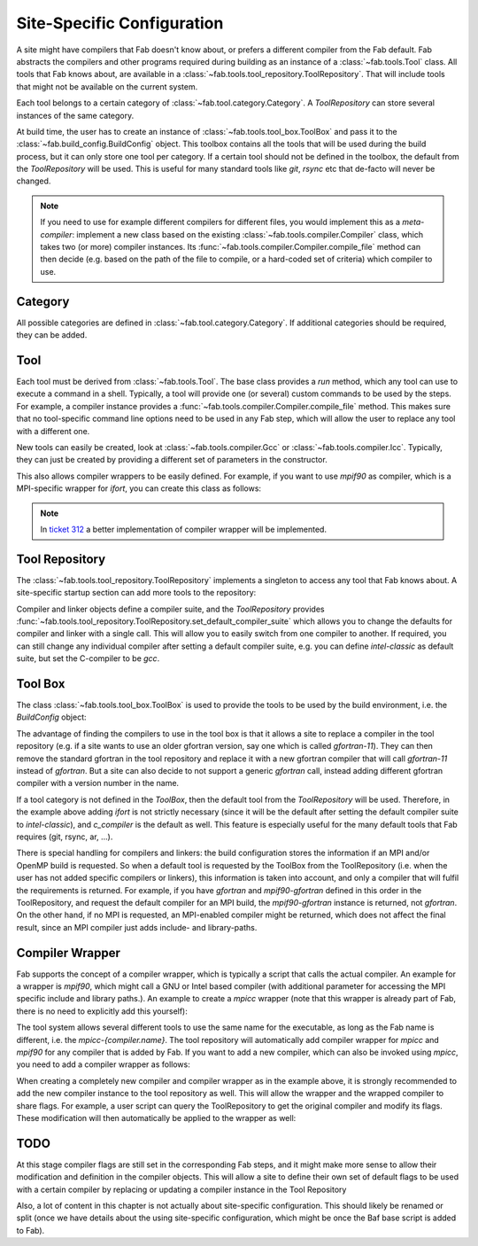 .. _site_specific_config:

Site-Specific Configuration
***************************
A site might have compilers that Fab doesn't know about, or prefers
a different compiler from the Fab default. Fab abstracts the compilers
and other programs required during building as an instance of a
:class:`~fab.tools.Tool` class. All tools that Fab knows about, are
available in a :class:`~fab.tools.tool_repository.ToolRepository`.
That will include tools that might not be available on the current system.

Each tool belongs to a certain category of
:class:`~fab.tool.category.Category`. A `ToolRepository` can store
several instances of the same category.

At build time, the user has to create an instance of
:class:`~fab.tools.tool_box.ToolBox` and pass
it to the :class:`~fab.build_config.BuildConfig` object. This toolbox
contains all the tools that will be used during the build process, but
it can only store one tool per category. If a certain tool should not
be defined in the toolbox, the default from the `ToolRepository` will
be used. This is useful for many standard tools like `git`, `rsync`
etc that de-facto will never be changed.

.. note:: If you need to use for example different compilers for
          different files, you would implement this as a `meta-compiler`:
          implement a new class based on the existing
          :class:`~fab.tools.compiler.Compiler` class,
          which takes two (or more) compiler instances. Its
          :func:`~fab.tools.compiler.Compiler.compile_file`
          method can then decide (e.g. based on the path of the file to
          compile, or a hard-coded set of criteria) which compiler to use.

Category
==========
All possible categories are defined in
:class:`~fab.tool.category.Category`. If additional categories
should be required, they can be added.

Tool
====
Each tool must be derived from :class:`~fab.tools.Tool`.
The base class provides a `run` method, which any tool can
use to execute a command in a shell. Typically, a tool will
provide one (or several) custom commands to be used by the steps.
For example, a compiler instance provides a
:func:`~fab.tools.compiler.Compiler.compile_file` method.
This makes sure that no tool-specific command line options need
to be used in any Fab step, which will allow the user to replace any tool
with a different one.

New tools can easily be created, look at
:class:`~fab.tools.compiler.Gcc` or
:class:`~fab.tools.compiler.Icc`. Typically, they can just be
created by providing a different set of parameters in the
constructor.

This also allows compiler wrappers to be easily defined. For example,
if you want to use `mpif90` as compiler, which is a MPI-specific
wrapper for `ifort`, you can create this class as follows:

.. code-block::
    :linenos:
    :caption: Compiler wrapper

    from fab.tools import Ifort

    class MpiF90(Ifort):
        '''A simple compiler wrapper'''
        def __init__(self):
            super().__init__(name="mpif90-intel",
                             exec_name="mpif90")

.. note:: In `ticket 312 <https://github.com/metomi/fab/issues/312>`_ a better
        implementation of compiler wrapper will be implemented.

Tool Repository
===============
The :class:`~fab.tools.tool_repository.ToolRepository` implements
a singleton to access any tool that Fab knows about. A site-specific
startup section can add more tools to the repository:

.. code-block::
    :linenos:
    :caption: ToolRepository

    from fab.tools import ToolRepository

    # Assume the MpiF90 class as shown in the previous example

    tr = ToolRepository()
    tr.add_tool(MpiF90)   # the tool repository will create the instance

Compiler and linker objects define a compiler suite, and the `ToolRepository`
provides
:func:`~fab.tools.tool_repository.ToolRepository.set_default_compiler_suite`
which allows you to change the defaults for compiler and linker with
a single call. This will allow you to easily switch from one compiler
to another. If required, you can still change any individual compiler
after setting a default compiler suite, e.g. you can define `intel-classic`
as default suite, but set the C-compiler to be `gcc`.


Tool Box
========
The class :class:`~fab.tools.tool_box.ToolBox` is used to provide
the tools to be used by the build environment, i.e. the
`BuildConfig` object:

.. code-block::
    :linenos:
    :caption: ToolBox

    from fab.tools import Category, ToolBox, ToolRepository

    tr = ToolRepository()
    tr.set_default_compiler_suite("intel-classic")
    tool_box = ToolBox()
    ifort = tr.get_tool(Category.FORTRAN_COMPILER, "ifort")
    tool_box.add_tool(ifort)
    c_compiler = tr.get_default(Category.C_COMPILER)
    tool_box.add_tool(c_compiler)

    config = BuildConfig(tool_box=tool_box,
                         project_label=f'lfric_atm-{ifort.name}', ...)

The advantage of finding the compilers to use in the tool box is that
it allows a site to replace a compiler in the tool repository (e.g.
if a site wants to use an older gfortran version, say one which is called
`gfortran-11`). They can then remove the standard gfortran in the tool
repository and replace it with a new gfortran compiler that will call
`gfortran-11` instead of `gfortran`. But a site can also decide to
not support a generic `gfortran` call, instead adding different
gfortran compiler with a version number in the name.

If a tool category is not defined in the `ToolBox`, then
the default tool from the `ToolRepository` will be used. Therefore,
in the example above adding `ifort` is not strictly necessary (since
it will be the default after setting the default compiler suite to
`intel-classic`), and `c_compiler` is the default as well. This feature
is especially useful for the many default tools that Fab requires (git,
rsync, ar, ...).

.. code-block::
    :linenos:
    :caption: ToolBox

    tool_box = ToolBox()
    default_c_compiler = tool_box.get_tool(Category.C_COMPILER)

There is special handling for compilers and linkers: the build
configuration stores the information if an MPI and/or OpenMP build
is requested. So when a default tool is requested by the ToolBox
from the ToolRepository (i.e. when the user has not added specific
compilers or linkers), this information is taken into account, and
only a compiler that will fulfil the requirements is returned. For
example, if you have `gfortran` and `mpif90-gfortran` defined in this
order in the ToolRepository, and request the default compiler for an
MPI build, the `mpif90-gfortran` instance is returned, not `gfortran`.
On the other hand, if no MPI is requested, an MPI-enabled compiler
might be returned, which does not affect the final result, since
an MPI compiler just adds include- and library-paths.


Compiler Wrapper
================
Fab supports the concept of a compiler wrapper, which is typically
a script that calls the actual compiler. An example for a wrapper is
`mpif90`, which might call a GNU or Intel based compiler (with additional
parameter for accessing the MPI specific include and library paths.).
An example to create a `mpicc` wrapper (note that this wrapper is already
part of Fab, there is no need to explicitly add this yourself):

.. code-block::
    :linenos:
    :caption: Defining an mpicc compiler wrapper

    class Mpicc(CompilerWrapper):
        def __init__(self, compiler: Compiler):
            super().__init__(name=f"mpicc-{compiler.name}",
                             exec_name="mpicc",
                             compiler=compiler, mpi=True)

The tool system allows several different tools to use the same name
for the executable, as long as the Fab name is different, i.e. the
`mpicc-{compiler.name}`. The tool
repository will automatically add compiler wrapper for `mpicc` and
`mpif90` for any compiler that is added by Fab. If you want to add
a new compiler, which can also be invoked using `mpicc`, you need
to add a compiler wrapper as follows:

.. code-block::
    :linenos:
    :caption: Adding a mpicc wrapper to the tool repository

    my_new_compiler = MyNewCompiler()
    ToolRepository().add_tool(my_new_compiler)
    my_new_mpicc = Mpicc(MyNewCompiler)
    ToolRepository().add_tool(my_new_mpicc)

When creating a completely new compiler and compiler wrapper
as in the example above, it is strongly recommended to add
the new compiler instance to the tool repository as well. This will
allow the wrapper and the wrapped compiler to share flags. For example,
a user script can query the ToolRepository to get the original compiler
and modify its flags. These modification will then automatically be
applied to the wrapper as well:

.. code-block::
    :linenos:
    :caption: Sharing flags between compiler and compiler wrapper

    tr = ToolRepository()
    my_compiler = tr.get_tool(Category.C_COMPILER, "my_compiler")
    my_mpicc = tr.get_tool(Category.C_COMPILER, "mpicc-my_compiler")

    my_compiler.add_flags(["-a", "-b"])

    assert my_mpicc.flags == ["-a", "-b"]


TODO
====
At this stage compiler flags are still set in the corresponding Fab
steps, and it might make more sense to allow their modification and
definition in the compiler objects.
This will allow a site to define their own set of default flags to
be used with a certain compiler by replacing or updating a compiler
instance in the Tool Repository

Also, a lot of content in this chapter is not actually about site-specific
configuration. This should likely be renamed or split (once we
have details about the using site-specific configuration, which might be
once the Baf base script is added to Fab).